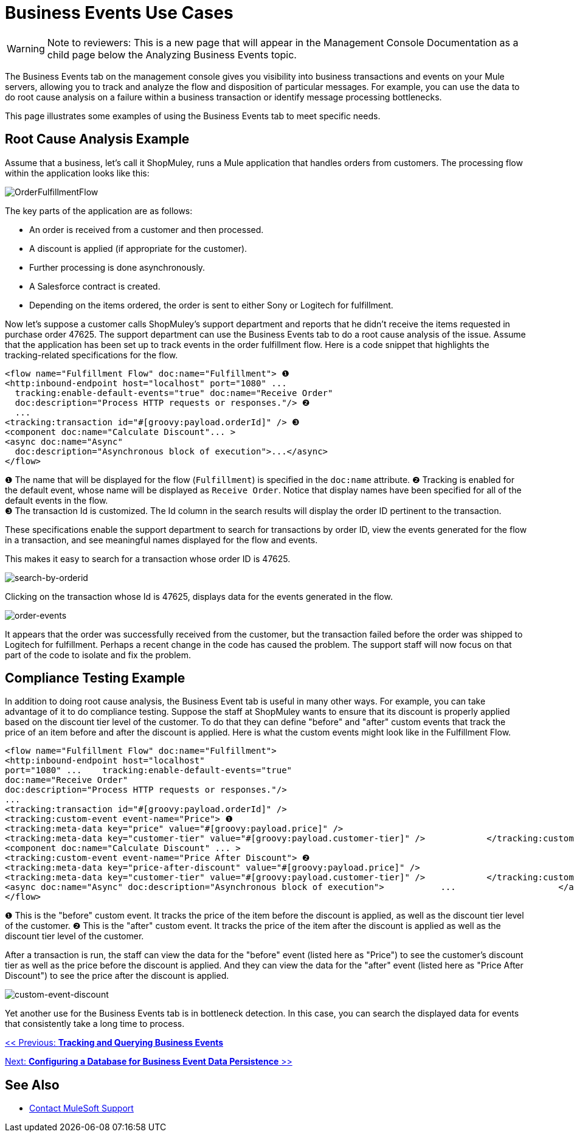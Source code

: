 = Business Events Use Cases

[WARNING]
Note to reviewers: This is a new page that will appear in the Management Console Documentation as a child page below the Analyzing Business Events topic.

The Business Events tab on the management console gives you visibility into business transactions and events on your Mule servers, allowing you to track and analyze the flow and disposition of particular messages. For example, you can use the data to do root cause analysis on a failure within a business transaction or identify message processing bottlenecks.

This page illustrates some examples of using the Business Events tab to meet specific needs.

== Root Cause Analysis Example

Assume that a business, let's call it ShopMuley, runs a Mule application that handles orders from customers. The processing flow within the application looks like this:

image:OrderFulfillmentFlow.png[OrderFulfillmentFlow]

The key parts of the application are as follows:

* An order is received from a customer and then processed.
* A discount is applied (if appropriate for the customer).
* Further processing is done asynchronously.
* A Salesforce contract is created.
* Depending on the items ordered, the order is sent to either Sony or Logitech for fulfillment.

Now let's suppose a customer calls ShopMuley's support department and reports that he didn't receive the items requested in purchase order 47625. The support department can use the Business Events tab to do a root cause analysis of the issue. Assume that the application has been set up to track events in the order fulfillment flow. Here is a code snippet that highlights the tracking-related specifications for the flow.

[source, xml, linenums]
----
<flow name="Fulfillment Flow" doc:name="Fulfillment"> ❶
<http:inbound-endpoint host="localhost" port="1080" ...
  tracking:enable-default-events="true" doc:name="Receive Order"
  doc:description="Process HTTP requests or responses."/> ❷
  ...
<tracking:transaction id="#[groovy:payload.orderId]" /> ❸
<component doc:name="Calculate Discount"... >
<async doc:name="Async"
  doc:description="Asynchronous block of execution">...</async>
</flow>
----

❶ The name that will be displayed for the flow (`Fulfillment`) is specified in the `doc:name` attribute.
❷ Tracking is enabled for the default event, whose name will be displayed as `Receive Order`. Notice that display names have been specified for all of the default events in the flow. +
❸ The transaction Id is customized. The Id column in the search results will display the order ID pertinent to the transaction.

These specifications enable the support department to search for transactions by order ID, view the events generated for the flow in a transaction, and see meaningful names displayed for the flow and events.

This makes it easy to search for a transaction whose order ID is 47625.

image:search-by-orderid.png[search-by-orderid]

Clicking on the transaction whose Id is 47625, displays data for the events generated in the flow.

image:order-events.png[order-events]

It appears that the order was successfully received from the customer, but the transaction failed before the order was shipped to Logitech for fulfillment. Perhaps a recent change in the code has caused the problem. The support staff will now focus on that part of the code to isolate and fix the problem.

== Compliance Testing Example

In addition to doing root cause analysis, the Business Event tab is useful in many other ways. For example, you can take advantage of it to do compliance testing. Suppose the staff at ShopMuley wants to ensure that its discount is properly applied based on the discount tier level of the customer. To do that they can define "before" and "after" custom events that track the price of an item before and after the discount is applied. Here is what the custom events might look like in the Fulfillment Flow.

[source, xml, linenums]
----
<flow name="Fulfillment Flow" doc:name="Fulfillment">
<http:inbound-endpoint host="localhost"
port="1080" ...    tracking:enable-default-events="true"
doc:name="Receive Order"
doc:description="Process HTTP requests or responses."/>
...
<tracking:transaction id="#[groovy:payload.orderId]" />
<tracking:custom-event event-name="Price"> ❶
<tracking:meta-data key="price" value="#[groovy:payload.price]" />
<tracking:meta-data key="customer-tier" value="#[groovy:payload.customer-tier]" />            </tracking:custom-event>
<component doc:name="Calculate Discount" ... >
<tracking:custom-event event-name="Price After Discount"> ❷
<tracking:meta-data key="price-after-discount" value="#[groovy:payload.price]" />
<tracking:meta-data key="customer-tier" value="#[groovy:payload.customer-tier]" />            </tracking:custom-event>
<async doc:name="Async" doc:description="Asynchronous block of execution">           ...                    </async>
</flow>
----

❶ This is the "before" custom event. It tracks the price of the item before the discount is applied, as well as the discount tier level of the customer.
❷ This is the "after" custom event. It tracks the price of the item after the discount is applied as well as the discount tier level of the customer.

After a transaction is run, the staff can view the data for the "before" event (listed here as "Price") to see the customer's discount tier as well as the price before the discount is applied. And they can view the data for the "after" event (listed here as "Price After Discount") to see the price after the discount is applied.

image:custom-event-discount.png[custom-event-discount]

Yet another use for the Business Events tab is in bottleneck detection. In this case, you can search the displayed data for events that consistently take a long time to process.

link:/mule-management-console/v/3.2/tracking-and-querying-business-events[<< Previous: *Tracking and Querying Business Events*]

link:/mule-management-console/v/3.2/configuring-a-database-for-business-event-data-persistence[Next: *Configuring a Database for Business Event Data Persistence* >>]

== See Also

* https://support.mulesoft.com[Contact MuleSoft Support]
